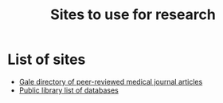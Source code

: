 #+Title: Sites to use for research

* List of sites

  - [[https://libraries.state.ma.us/login?db=HRCA&locid=act][Gale directory of peer-reviewed medical journal articles]]
  - [[https://www.actonmemoriallibrary.org/resources-research/e-resources/][Public library list of databases]]
